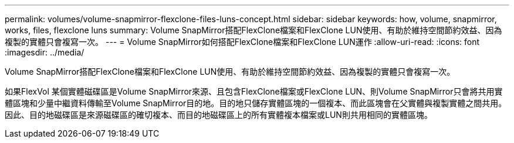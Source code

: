 ---
permalink: volumes/volume-snapmirror-flexclone-files-luns-concept.html 
sidebar: sidebar 
keywords: how, volume, snapmirror, works, files, flexclone luns 
summary: Volume SnapMirror搭配FlexClone檔案和FlexClone LUN使用、有助於維持空間節約效益、因為複製的實體只會複寫一次。 
---
= Volume SnapMirror如何搭配FlexClone檔案和FlexClone LUN運作
:allow-uri-read: 
:icons: font
:imagesdir: ../media/


[role="lead"]
Volume SnapMirror搭配FlexClone檔案和FlexClone LUN使用、有助於維持空間節約效益、因為複製的實體只會複寫一次。

如果FlexVol 某個實體磁碟區是Volume SnapMirror來源、且包含FlexClone檔案或FlexClone LUN、則Volume SnapMirror只會將共用實體區塊和少量中繼資料傳輸至Volume SnapMirror目的地。目的地只儲存實體區塊的一個複本、而此區塊會在父實體與複製實體之間共用。因此、目的地磁碟區是來源磁碟區的確切複本、而目的地磁碟區上的所有實體複本檔案或LUN則共用相同的實體區塊。
